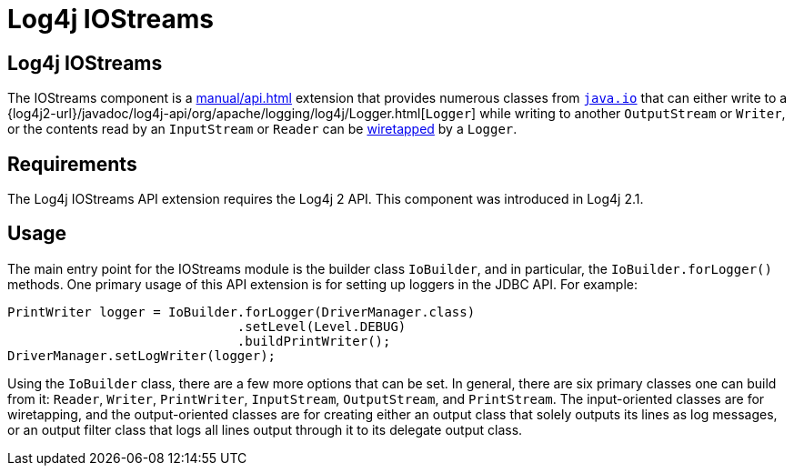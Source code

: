 ////
Licensed to the Apache Software Foundation (ASF) under one or more
    contributor license agreements.  See the NOTICE file distributed with
    this work for additional information regarding copyright ownership.
    The ASF licenses this file to You under the Apache License, Version 2.0
    (the "License"); you may not use this file except in compliance with
    the License.  You may obtain a copy of the License at

         http://www.apache.org/licenses/LICENSE-2.0

    Unless required by applicable law or agreed to in writing, software
    distributed under the License is distributed on an "AS IS" BASIS,
    WITHOUT WARRANTIES OR CONDITIONS OF ANY KIND, either express or implied.
    See the License for the specific language governing permissions and
    limitations under the License.
////
= Log4j IOStreams

== Log4j IOStreams

The IOStreams component is a
xref:manual/api.adoc[]
extension that provides numerous classes from
https://docs.oracle.com/javase/{java-target-version}/docs/api/java/io/package-summary.html[`java.io`]
that can either write to a
{log4j2-url}/javadoc/log4j-api/org/apache/logging/log4j/Logger.html[`Logger`]
while writing to another `OutputStream` or `Writer`, or the contents read by an `InputStream` or `Reader` can be http://www.eaipatterns.com/WireTap.html[wiretapped] by a `Logger`.

== Requirements

The Log4j IOStreams API extension requires the Log4j 2 API.
This component was introduced in Log4j 2.1.

== Usage

The main entry point for the IOStreams module is the builder class `IoBuilder`, and in particular, the `IoBuilder.forLogger()` methods.
One primary usage of this API extension is for setting up loggers in the JDBC API.
For example:

[source,java]
----
PrintWriter logger = IoBuilder.forLogger(DriverManager.class)
                              .setLevel(Level.DEBUG)
                              .buildPrintWriter();
DriverManager.setLogWriter(logger);
----

Using the `IoBuilder` class, there are a few more options that can be set.
In general, there are six primary classes one can build from it: `Reader`, `Writer`, `PrintWriter`, `InputStream`, `OutputStream`, and `PrintStream`.
The input-oriented classes are for wiretapping, and the output-oriented classes are for creating either an output class that solely outputs its lines as log messages, or an output filter class that logs all lines output through it to its delegate output class.
